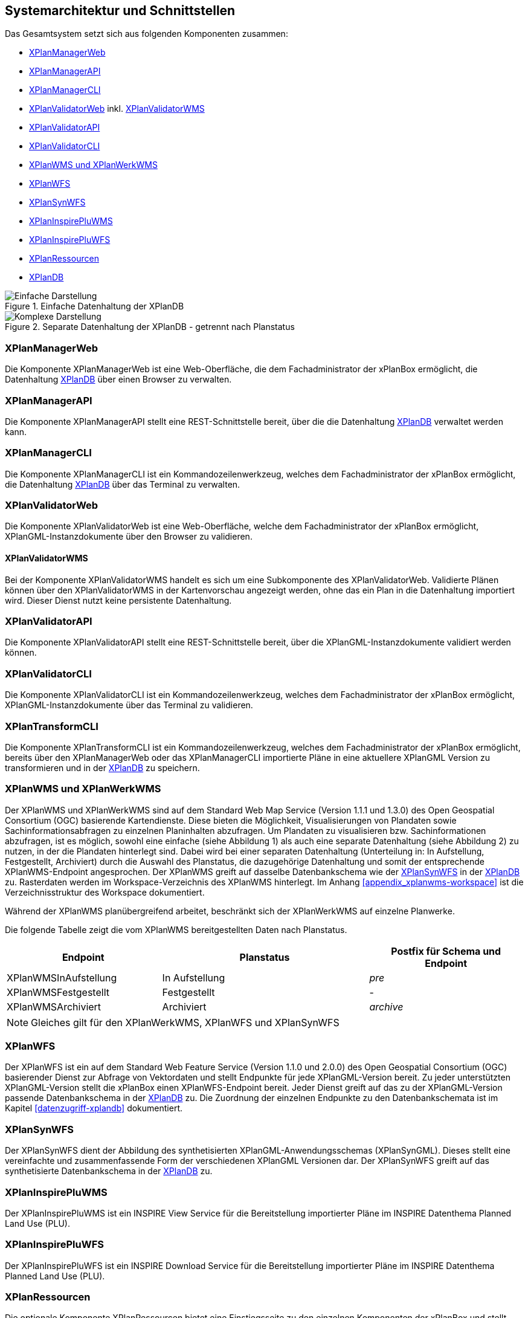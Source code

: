 [[systemarchitektur-und-schnittstellen]]
== Systemarchitektur und Schnittstellen

Das Gesamtsystem setzt sich aus folgenden Komponenten zusammen:

* <<xplanmanager-web, XPlanManagerWeb>>
* <<xplanmanager-api, XPlanManagerAPI>>
* <<xplanmanager-cli, XPlanManagerCLI>>
* <<xplanvalidator-web, XPlanValidatorWeb>> inkl. <<xplanvalidator-wms, XPlanValidatorWMS>>
* <<xplanvalidator-api, XPlanValidatorAPI>>
* <<xplanvalidator-cli, XPlanValidatorCLI>>
* <<xplanwms, XPlanWMS und XPlanWerkWMS>>
* <<xplanwfs, XPlanWFS>>
* <<xplansynwfs, XPlanSynWFS>>
* <<xplaninspirepluwms, XPlanInspirePluWMS>>
* <<xplaninspirepluwfs, XPlanInspirePluWFS>>
* <<xplanresources, XPlanRessourcen>>
* <<xplandb, XPlanDB>>

.Einfache Datenhaltung der XPlanDB
image::Architektur_xPlanBox_einfach.png[Einfache Darstellung]

.Separate Datenhaltung der XPlanDB - getrennt nach Planstatus
image::Architektur_xPlanBox_komplex.png[Komplexe Darstellung]

[[xplanmanager-web]]
=== XPlanManagerWeb

Die Komponente XPlanManagerWeb ist eine Web-Oberfläche, die dem
Fachadministrator der xPlanBox ermöglicht,
die Datenhaltung <<XPlanDB>> über einen Browser zu verwalten.

[[xplanmanager-api]]
=== XPlanManagerAPI

Die Komponente XPlanManagerAPI stellt eine REST-Schnittstelle bereit, über die
die Datenhaltung <<XPlanDB>> verwaltet werden kann.

[[xplanmanager-cli]]
=== XPlanManagerCLI

Die Komponente XPlanManagerCLI ist ein Kommandozeilenwerkzeug, welches
dem Fachadministrator der xPlanBox ermöglicht,
die Datenhaltung <<XPlanDB>> über das Terminal zu verwalten.

[[xplanvalidator-web]]
=== XPlanValidatorWeb

Die Komponente XPlanValidatorWeb ist eine Web-Oberfläche, welche dem
Fachadministrator der xPlanBox ermöglicht,
XPlanGML-Instanzdokumente über den Browser zu validieren.

[[xplanvalidator-wms]]
==== XPlanValidatorWMS

Bei der Komponente XPlanValidatorWMS handelt es sich um eine Subkomponente
des XPlanValidatorWeb. Validierte Plänen können über den XPlanValidatorWMS in der Kartenvorschau angezeigt werden, ohne das ein Plan in die Datenhaltung importiert wird. Dieser Dienst nutzt keine persistente Datenhaltung.

[[xplanvalidator-api]]
=== XPlanValidatorAPI

Die Komponente XPlanValidatorAPI stellt eine REST-Schnittstelle bereit, über die XPlanGML-Instanzdokumente validiert werden können.

[[xplanvalidator-cli]]
=== XPlanValidatorCLI

Die Komponente XPlanValidatorCLI ist ein Kommandozeilenwerkzeug,
welches dem Fachadministrator der xPlanBox ermöglicht,
XPlanGML-Instanzdokumente über das Terminal zu validieren.

[[xplantransform-cli]]
=== XPlanTransformCLI

Die Komponente XPlanTransformCLI ist ein Kommandozeilenwerkzeug,
welches dem Fachadministrator der xPlanBox ermöglicht,
bereits über den XPlanManagerWeb oder das XPlanManagerCLI
importierte Pläne in eine aktuellere XPlanGML Version zu transformieren und in der <<xplandb>> zu speichern.

[[xplanwms]]
=== XPlanWMS und XPlanWerkWMS

Der XPlanWMS und XPlanWerkWMS sind auf dem Standard Web Map Service
(Version 1.1.1 und 1.3.0) des Open Geospatial Consortium (OGC)
basierende Kartendienste. Diese bieten die Möglichkeit,
Visualisierungen von Plandaten sowie Sachinformationsabfragen zu
einzelnen Planinhalten abzufragen. Um Plandaten zu visualisieren
bzw. Sachinformationen abzufragen, ist es möglich, sowohl eine einfache
(siehe Abbildung 1) als auch eine separate Datenhaltung (siehe Abbildung
2) zu nutzen, in der die Plandaten hinterlegt sind. Dabei wird bei
einer separaten Datenhaltung (Unterteilung in: In Aufstellung, Festgestellt, Archiviert)
durch die Auswahl des Planstatus, die dazugehörige Datenhaltung und
somit der entsprechende XPlanWMS-Endpoint angesprochen. Der XPlanWMS greift auf dasselbe Datenbankschema wie der <<xplansynwfs>> in der <<xplandb>> zu. Rasterdaten werden im Workspace-Verzeichnis des XPlanWMS hinterlegt. Im Anhang <<appendix_xplanwms-workspace>> ist die Verzeichnisstruktur des Workspace dokumentiert.

Während der XPlanWMS planübergreifend arbeitet, beschränkt sich der
XPlanWerkWMS auf einzelne Planwerke.

Die folgende Tabelle zeigt die vom XPlanWMS bereitgestellten Daten nach Planstatus.

[width="100%",cols="30%,40%,30%",options="header"]
|===
|Endpoint
|Planstatus
|Postfix für Schema und Endpoint
|XPlanWMSInAufstellung
|In Aufstellung
|_pre_
|XPlanWMSFestgestellt
|Festgestellt
|-
|XPlanWMSArchiviert
|Archiviert
|_archive_
|===

NOTE: Gleiches gilt für den XPlanWerkWMS, XPlanWFS und XPlanSynWFS

[[xplanwfs]]
=== XPlanWFS

Der XPlanWFS ist ein auf dem Standard Web Feature Service
(Version 1.1.0 und 2.0.0) des Open Geospatial Consortium (OGC)
basierender Dienst zur Abfrage von Vektordaten und stellt Endpunkte für jede XPlanGML-Version bereit. Zu jeder unterstützten XPlanGML-Version stellt die xPlanBox einen XPlanWFS-Endpoint bereit. Jeder Dienst greift auf das zu der XPlanGML-Version passende Datenbankschema in der <<xplandb>> zu. Die Zuordnung der einzelnen Endpunkte zu den Datenbankschemata ist im Kapitel <<datenzugriff-xplandb>> dokumentiert.

[[xplansynwfs]]
=== XPlanSynWFS

Der XPlanSynWFS dient der Abbildung des synthetisierten
XPlanGML-Anwendungsschemas (XPlanSynGML). Dieses stellt eine
vereinfachte und zusammenfassende Form der verschiedenen XPlanGML
Versionen dar. Der XPlanSynWFS greift auf das synthetisierte Datenbankschema in der <<xplandb>> zu.

[[xplaninspirepluwms]]
=== XPlanInspirePluWMS

Der XPlanInspirePluWMS ist ein INSPIRE View Service für die
Bereitstellung importierter Pläne im INSPIRE Datenthema Planned Land Use (PLU).

[[xplaninspirepluwfs]]
=== XPlanInspirePluWFS

Der XPlanInspirePluWFS ist ein INSPIRE Download Service für die
Bereitstellung importierter Pläne im INSPIRE Datenthema Planned Land Use (PLU).

[[xplanresources]]
=== XPlanRessourcen

Die optionale Komponente XPlanRessourcen bietet eine
Einstiegsseite zu den einzelnen Komponenten der xPlanBox und stellt
Testdaten sowie die Dokumente mit den Konformitätsbedingungen des Standards XPlanung bereit.

[[xplandb]]
=== XPlanDB

Die Komponente stellt die zentrale Datenhaltungskomponente für die alle Komponenten der xPlanBox bereit und wird durch eine PostgreSQL/PostGIS DB realisiert. Die Einrichtung der Datenbank ist im Kapitel <<konfiguration-der-datenbank>>, die Datenbankstruktur im Anhang <<appendix_xplandb>> sowie der Datenzugriff im Kapitel <<datenzugriff-xplandb>> beschrieben.